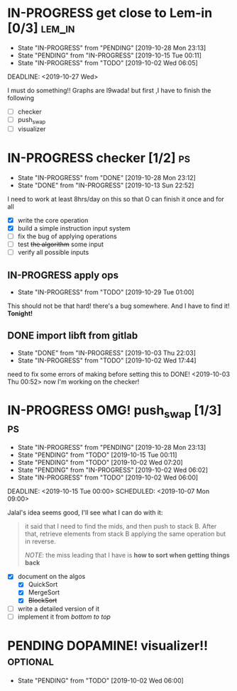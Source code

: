 * IN-PROGRESS get close to Lem-in [0/3]                             :lem_in:
DEADLINE: <2019-11-13 Wed> SCHEDULED: <2019-10-01 Tue 00:00>

- State "IN-PROGRESS" from "PENDING"    [2019-10-28 Mon 23:13]
- State "PENDING"    from "IN-PROGRESS" [2019-10-15 Tue 00:11]
- State "IN-PROGRESS" from "TODO"       [2019-10-02 Wed 06:05]

DEADLINE: <2019-10-27 Wed>

I must do something!! Graphs are l9wada! but first ,I have to finish the following

+ [-] checker
+ [ ] push_swap
+ [ ] visualizer

* IN-PROGRESS checker [1/2]                                              :ps:
SCHEDULED: <2019-10-27 Sun> DEADLINE: <2019-11-01 Fri>

- State "IN-PROGRESS" from "DONE"       [2019-10-28 Mon 23:12]
- State "DONE"       from "IN-PROGRESS" [2019-10-13 Sun 22:52]

:PROPERTIES:
:Effort:   25:00
:END:
:LOGBOOK:
CLOCK: [2019-10-29 Tue 00:57]--[2019-10-29 Tue 01:01] =>  0:04
CLOCK: [2019-10-29 Tue 00:56]--[2019-10-29 Tue 00:57] =>  0:01
CLOCK: [2019-10-13 Sun 18:51]--[2019-10-14 Mon 00:56] =>  6:05
CLOCK: [2019-10-09 Wed 18:03]--[2019-10-09 Wed 18:15] =>  0:12
CLOCK: [2019-10-08 Tue 02:38]--[2019-10-08 Tue 05:48] =>  3:10
CLOCK: [2019-10-08 Tue 01:21]--[2019-10-08 Tue 01:46] =>  0:25
CLOCK: [2019-10-08 Tue 00:40]--[2019-10-08 Tue 01:21] =>  0:41
CLOCK: [2019-10-03 Thu 22:03]--[2019-10-04 Fri 00:40] =>  2:37
CLOCK: [2019-10-03 Thu 03:51]--[2019-10-03 Thu 11:35] =>  7:44
CLOCK: [2019-10-03 Thu 03:47]--[2019-10-03 Thu 03:51] =>  0:04
:END:


I need to work at least 8hrs/day on this so that O can finish it once and for all

- [X] write the core operation
- [X] build a simple instruction input system
- [ ] fix the bug of applying operations
- [ ] test +the algorithm+ some input
- [ ] verify all possible inputs

** IN-PROGRESS apply ops
DEADLINE: <2019-10-31 Thu> SCHEDULED: <2019-10-29 Tue>
:PROPERTIES:
:Effort:   5h
:END:
:LOGBOOK:
CLOCK: [2019-10-29 Tue 01:02]
CLOCK: [2019-10-29 Tue 01:01]--[2019-10-29 Tue 01:02] =>  0:01
CLOCK: [2019-10-29 Tue 01:01]--[2019-10-29 Tue 01:01] =>  0:00
:END:
- State "IN-PROGRESS" from "TODO"       [2019-10-29 Tue 01:00]

This should not be that hard! there's a bug somewhere. And I have to find it! *Tonight!*
** DONE import libft from gitlab
DEADLINE: <2019-10-03 Thu 00:00>

- State "DONE"       from "IN-PROGRESS" [2019-10-03 Thu 22:03]
- State "IN-PROGRESS" from "TODO"       [2019-10-02 Wed 17:44]

need to fix some errors of making before setting this to DONE! <2019-10-03 Thu 00:52> now I'm working on the checker!

* IN-PROGRESS OMG! push_swap [1/3]                                      :ps:
DEADLINE: <2019-11-10 Sun> SCHEDULED: <2019-10-06 Sun 09:00>

- State "IN-PROGRESS" from "PENDING"    [2019-10-28 Mon 23:13]
- State "PENDING"    from "TODO"       [2019-10-15 Tue 00:11]
- State "PENDING"    from "TODO"       [2019-10-02 Wed 07:20]
- State "PENDING"    from "IN-PROGRESS" [2019-10-02 Wed 06:02]
- State "IN-PROGRESS" from "TODO"       [2019-10-02 Wed 06:00]

DEADLINE: <2019-10-15 Tue 00:00>
SCHEDULED: <2019-10-07 Mon 09:00>

Jalal's idea seems good, I'll see what I can do with it:

#+begin_quote
it said that I need to find the mids, and then push to stack B. After that, retrieve elements from stack B applying the same operation but in reverse.

/NOTE/: the miss leading that I have is *how to sort when getting things back*
#+end_quote

- [X] document on the algos
  - [X] QuickSort
  - [X] MergeSort
  - [X] +BlockSort+
- [ ] write a detailed version of it
- [ ] implement it from /bottom to top/

* PENDING DOPAMINE! visualizer!!                                  :optional:
DEADLINE: <2019-11-14 Thu> SCHEDULED: <2019-10-16 Wed>

- State "PENDING"    from "TODO"       [2019-10-02 Wed 06:00]
